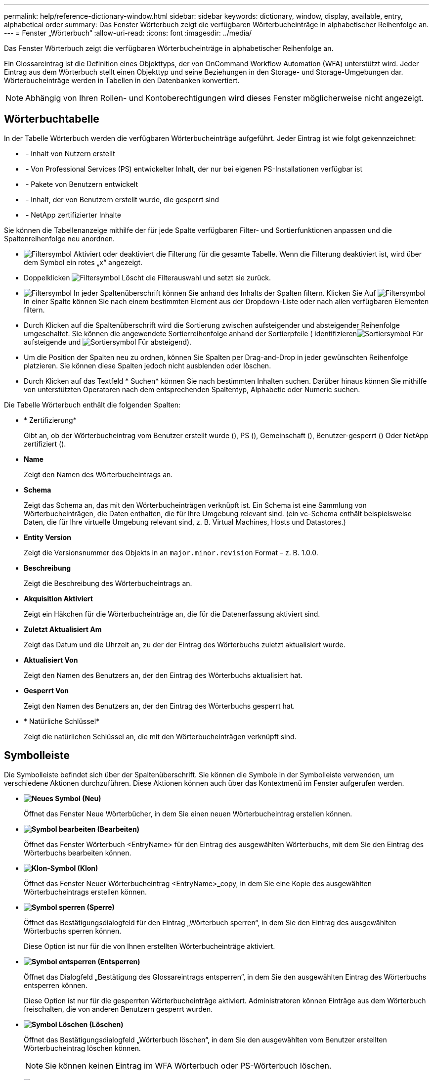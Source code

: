 ---
permalink: help/reference-dictionary-window.html 
sidebar: sidebar 
keywords: dictionary, window, display, available, entry, alphabetical order 
summary: Das Fenster Wörterbuch zeigt die verfügbaren Wörterbucheinträge in alphabetischer Reihenfolge an. 
---
= Fenster „Wörterbuch“
:allow-uri-read: 
:icons: font
:imagesdir: ../media/


[role="lead"]
Das Fenster Wörterbuch zeigt die verfügbaren Wörterbucheinträge in alphabetischer Reihenfolge an.

Ein Glossareintrag ist die Definition eines Objekttyps, der von OnCommand Workflow Automation (WFA) unterstützt wird. Jeder Eintrag aus dem Wörterbuch stellt einen Objekttyp und seine Beziehungen in den Storage- und Storage-Umgebungen dar. Wörterbucheinträge werden in Tabellen in den Datenbanken konvertiert.


NOTE: Abhängig von Ihren Rollen- und Kontoberechtigungen wird dieses Fenster möglicherweise nicht angezeigt.



== Wörterbuchtabelle

In der Tabelle Wörterbuch werden die verfügbaren Wörterbucheinträge aufgeführt. Jeder Eintrag ist wie folgt gekennzeichnet:

* image:../media/community_certification.gif[""] - Inhalt von Nutzern erstellt
* image:../media/ps_certified_icon_wfa.gif[""] - Von Professional Services (PS) entwickelter Inhalt, der nur bei eigenen PS-Installationen verfügbar ist
* image:../media/community_certification.gif[""] - Pakete von Benutzern entwickelt
* image:../media/lock_icon_wfa.gif[""] - Inhalt, der von Benutzern erstellt wurde, die gesperrt sind
* image:../media/netapp_certified.gif[""] - NetApp zertifizierter Inhalte


Sie können die Tabellenanzeige mithilfe der für jede Spalte verfügbaren Filter- und Sortierfunktionen anpassen und die Spaltenreihenfolge neu anordnen.

* image:../media/filter_icon_wfa.gif["Filtersymbol"] Aktiviert oder deaktiviert die Filterung für die gesamte Tabelle. Wenn die Filterung deaktiviert ist, wird über dem Symbol ein rotes „x“ angezeigt.
* Doppelklicken image:../media/filter_icon_wfa.gif["Filtersymbol"] Löscht die Filterauswahl und setzt sie zurück.
* image:../media/wfa_filter_icon.gif["Filtersymbol"] In jeder Spaltenüberschrift können Sie anhand des Inhalts der Spalten filtern. Klicken Sie Auf image:../media/wfa_filter_icon.gif["Filtersymbol"] In einer Spalte können Sie nach einem bestimmten Element aus der Dropdown-Liste oder nach allen verfügbaren Elementen filtern.
* Durch Klicken auf die Spaltenüberschrift wird die Sortierung zwischen aufsteigender und absteigender Reihenfolge umgeschaltet. Sie können die angewendete Sortierreihenfolge anhand der Sortierpfeile ( identifizierenimage:../media/wfa_sortarrow_up_icon.gif["Sortiersymbol"] Für aufsteigende und image:../media/wfa_sortarrow_down_icon.gif["Sortiersymbol"] Für absteigend).
* Um die Position der Spalten neu zu ordnen, können Sie Spalten per Drag-and-Drop in jeder gewünschten Reihenfolge platzieren. Sie können diese Spalten jedoch nicht ausblenden oder löschen.
* Durch Klicken auf das Textfeld * Suchen* können Sie nach bestimmten Inhalten suchen. Darüber hinaus können Sie mithilfe von unterstützten Operatoren nach dem entsprechenden Spaltentyp, Alphabetic oder Numeric suchen.


Die Tabelle Wörterbuch enthält die folgenden Spalten:

* * Zertifizierung*
+
Gibt an, ob der Wörterbucheintrag vom Benutzer erstellt wurde (image:../media/community_certification.gif[""]), PS (image:../media/ps_certified_icon_wfa.gif[""]), Gemeinschaft (image:../media/community_certification.gif[""]), Benutzer-gesperrt (image:../media/lock_icon_wfa.gif[""]) Oder NetApp zertifiziert (image:../media/netapp_certified.gif[""]).

* *Name*
+
Zeigt den Namen des Wörterbucheintrags an.

* *Schema*
+
Zeigt das Schema an, das mit den Wörterbucheinträgen verknüpft ist. Ein Schema ist eine Sammlung von Wörterbucheinträgen, die Daten enthalten, die für Ihre Umgebung relevant sind. (ein vc-Schema enthält beispielsweise Daten, die für Ihre virtuelle Umgebung relevant sind, z. B. Virtual Machines, Hosts und Datastores.)

* *Entity Version*
+
Zeigt die Versionsnummer des Objekts in an `major.minor.revision` Format – z. B. 1.0.0.

* *Beschreibung*
+
Zeigt die Beschreibung des Wörterbucheintrags an.

* *Akquisition Aktiviert*
+
Zeigt ein Häkchen für die Wörterbucheinträge an, die für die Datenerfassung aktiviert sind.

* *Zuletzt Aktualisiert Am*
+
Zeigt das Datum und die Uhrzeit an, zu der der Eintrag des Wörterbuchs zuletzt aktualisiert wurde.

* *Aktualisiert Von*
+
Zeigt den Namen des Benutzers an, der den Eintrag des Wörterbuchs aktualisiert hat.

* *Gesperrt Von*
+
Zeigt den Namen des Benutzers an, der den Eintrag des Wörterbuchs gesperrt hat.

* * Natürliche Schlüssel*
+
Zeigt die natürlichen Schlüssel an, die mit den Wörterbucheinträgen verknüpft sind.





== Symbolleiste

Die Symbolleiste befindet sich über der Spaltenüberschrift. Sie können die Symbole in der Symbolleiste verwenden, um verschiedene Aktionen durchzuführen. Diese Aktionen können auch über das Kontextmenü im Fenster aufgerufen werden.

* *image:../media/new_wfa_icon.gif["Neues Symbol"] (Neu)*
+
Öffnet das Fenster Neue Wörterbücher, in dem Sie einen neuen Wörterbucheintrag erstellen können.

* *image:../media/edit_wfa_icon.gif["Symbol bearbeiten"] (Bearbeiten)*
+
Öffnet das Fenster Wörterbuch <EntryName> für den Eintrag des ausgewählten Wörterbuchs, mit dem Sie den Eintrag des Wörterbuchs bearbeiten können.

* *image:../media/clone_wfa_icon.gif["Klon-Symbol"] (Klon)*
+
Öffnet das Fenster Neuer Wörterbucheintrag <EntryName>_copy, in dem Sie eine Kopie des ausgewählten Wörterbucheintrags erstellen können.

* *image:../media/lock_wfa_icon.gif["Symbol sperren"] (Sperre)*
+
Öffnet das Bestätigungsdialogfeld für den Eintrag „Wörterbuch sperren“, in dem Sie den Eintrag des ausgewählten Wörterbuchs sperren können.

+
Diese Option ist nur für die von Ihnen erstellten Wörterbucheinträge aktiviert.

* *image:../media/unlock_wfa_icon.gif["Symbol entsperren"] (Entsperren)*
+
Öffnet das Dialogfeld „Bestätigung des Glossareintrags entsperren“, in dem Sie den ausgewählten Eintrag des Wörterbuchs entsperren können.

+
Diese Option ist nur für die gesperrten Wörterbucheinträge aktiviert. Administratoren können Einträge aus dem Wörterbuch freischalten, die von anderen Benutzern gesperrt wurden.

* *image:../media/delete_wfa_icon.gif["Symbol Löschen"] (Löschen)*
+
Öffnet das Bestätigungsdialogfeld „Wörterbuch löschen“, in dem Sie den ausgewählten vom Benutzer erstellten Wörterbucheintrag löschen können.

+

NOTE: Sie können keinen Eintrag im WFA Wörterbuch oder PS-Wörterbuch löschen.

* *image:../media/export_wfa_icon.gif["Symbol „Exportieren“"] (Export)*
+
Ermöglicht das Exportieren des ausgewählten vom Benutzer erstellten Wörterbucheintrags.

+

NOTE: Sie können keinen Eintrag im WFA Wörterbuch oder PS-Wörterbuch exportieren.

* *image:../media/enable_acquisition_wfa_icon.gif["Symbol „Aufnahme“ aktivieren"] (Akquisition Aktivieren)*
+
Bietet die Option zum Aktivieren der Cache-Erfassung für den ausgewählten Wörterbucheintrag.

* *image:../media/disable_acquisition_wfa_icon.gif["Symbol „Aufnahme deaktivieren“"] (Akquisition Deaktivieren)*
+
Hiermit können Sie die Cacheerfassung für den ausgewählten Wörterbucheintrag deaktivieren.

* *image:../media/reset_scheme_wfa_icon.gif["Schema-Symbol zurücksetzen"] (Schema Zurücksetzen)*
+
Ermöglicht das Zurücksetzen des Schemas, das dem ausgewählten Glossareintrag zugeordnet ist.

* *image:../media/add_to_pack.png["Zum Pack-Symbol hinzufügen"] (Zum Paket Hinzufügen)*
+
Öffnet das Dialogfeld „Add to Pack Dictionary“, in dem Sie den Eintrag des Wörterbuchs und seine zuverlässigen Elemente zu einem Paket hinzufügen können, das bearbeitbar ist.

+

NOTE: Die Funktion Add to Pack ist nur für die Wörterbucheinträge aktiviert, für die die Zertifizierung auf *Keine.* eingestellt ist

* *image:../media/remove_from_pack.png["Aus Packungssymbol entfernen"] (Aus Packung Entfernen)*
+
Öffnet das Dialogfeld aus dem Paket entfernen für den Eintrag des ausgewählten Wörterbuchs, mit dem Sie den Wörterbucheintrag löschen oder aus dem Paket entfernen können.

+

NOTE: Die Funktion „aus Pack entfernen“ ist nur für Wörterbucheinträge aktiviert, für die die Zertifizierung auf *Keine.* eingestellt ist

* *image:../media/inventory.png[""] (Inventar)*
+
Öffnet das Dialogfeld „Inventar“ für den Eintrag des ausgewählten Wörterbuchs, in dem die Tabellendaten angezeigt werden können.


